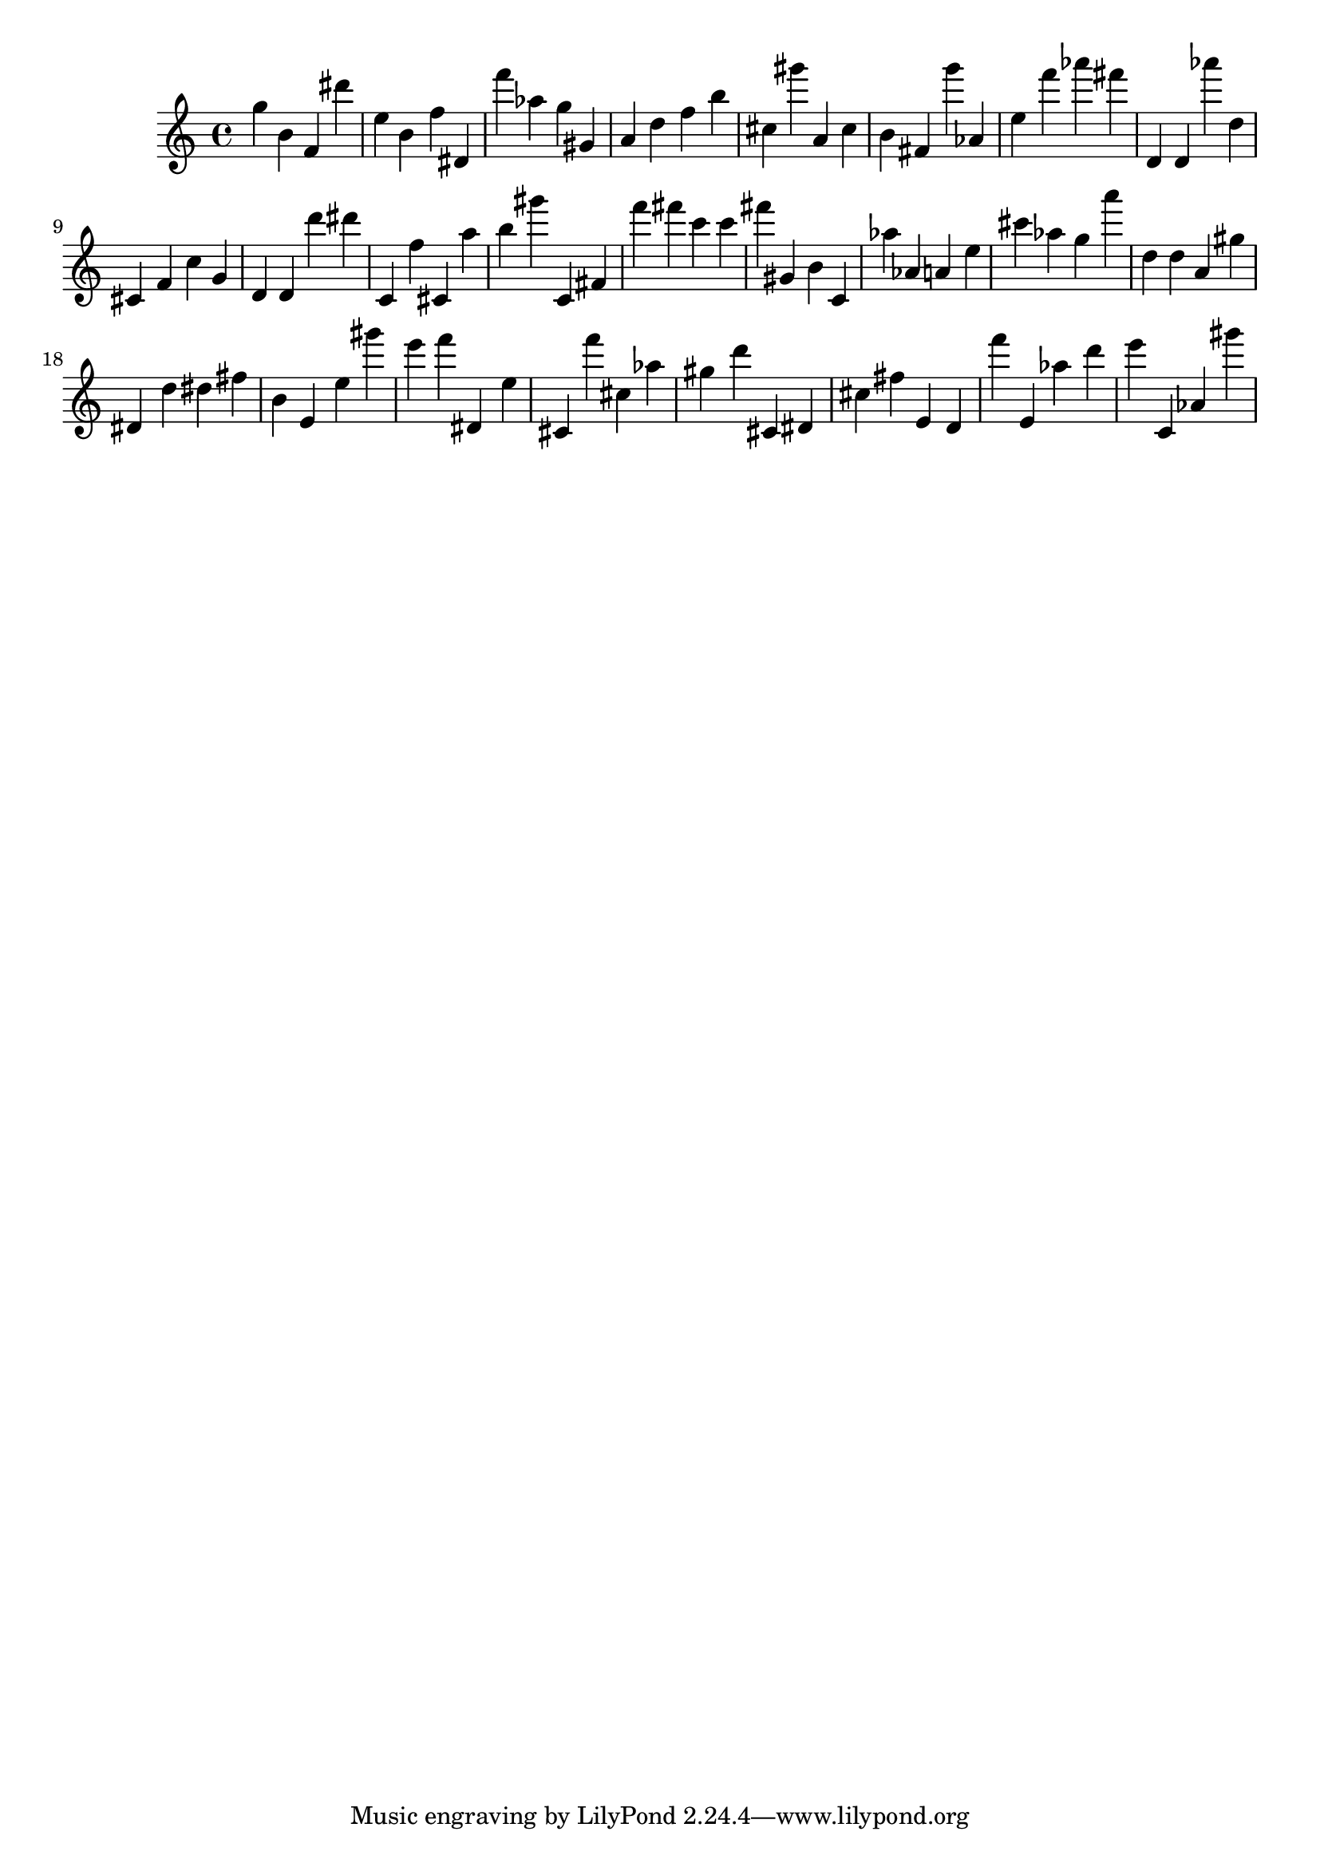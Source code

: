 \version "2.18.2"

\score {

{
\clef treble
g'' b' f' dis''' e'' b' f'' dis' f''' as'' g'' gis' a' d'' f'' b'' cis'' gis''' a' cis'' b' fis' g''' as' e'' f''' as''' fis''' d' d' as''' d'' cis' f' c'' g' d' d' d''' dis''' c' f'' cis' a'' b'' gis''' c' fis' f''' fis''' c''' c''' fis''' gis' b' c' as'' as' a' e'' cis''' as'' g'' a''' d'' d'' a' gis'' dis' d'' dis'' fis'' b' e' e'' gis''' e''' f''' dis' e'' cis' f''' cis'' as'' gis'' d''' cis' dis' cis'' fis'' e' d' f''' e' as'' d''' e''' c' as' gis''' 
}

 \midi { }
 \layout { }
}